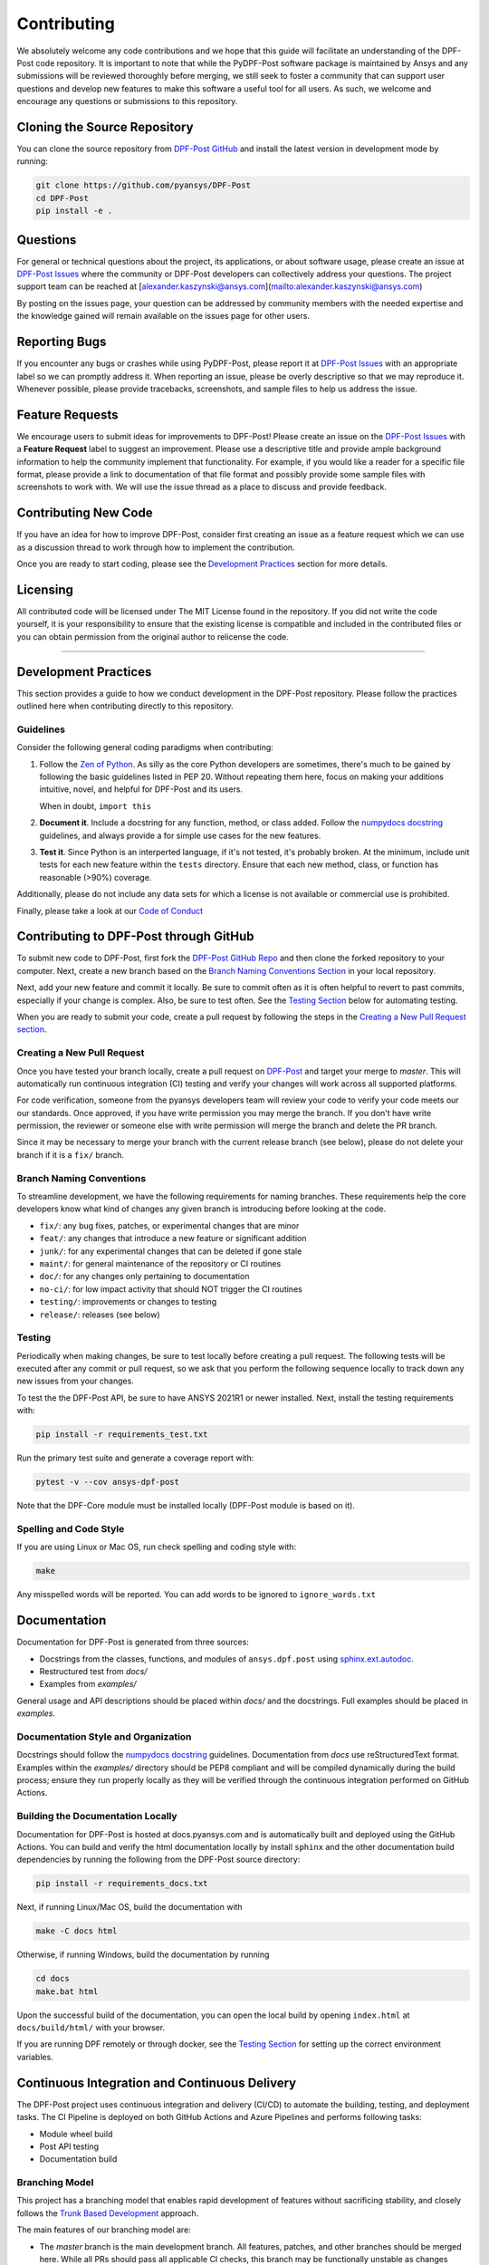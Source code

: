 .. _contributing:

============
Contributing
============
We absolutely welcome any code contributions and we hope that this
guide will facilitate an understanding of the DPF-Post code
repository. It is important to note that while the PyDPF-Post software
package is maintained by Ansys and any submissions will be reviewed
thoroughly before merging, we still seek to foster a community that
can support user questions and develop new features to make this
software a useful tool for all users.  As such, we welcome and
encourage any questions or submissions to this repository.


Cloning the Source Repository
-----------------------------

You can clone the source repository from `DPF-Post
GitHub <https://https://github.com/pyansys/DPF-Post>`_
and install the latest version in development mode by running:

.. code::

    git clone https://github.com/pyansys/DPF-Post
    cd DPF-Post
    pip install -e .


Questions
---------
For general or technical questions about the project, its
applications, or about software usage, please create an issue at
`DPF-Post Issues <https://github.com/pyansys/DPF-Post/issues>`_ where the
community or DPF-Post developers can collectively address your
questions.  The project support team can be reached at
[alexander.kaszynski@ansys.com](mailto:alexander.kaszynski@ansys.com)

By posting on the issues page, your question can be addressed by
community members with the needed expertise and the knowledge gained
will remain available on the issues page for other users.


Reporting Bugs
--------------
If you encounter any bugs or crashes while using PyDPF-Post, please
report it at `DPF-Post Issues <https://github.com/pyansys/DPF-Post/issues>`_
with an appropriate label so we can promptly address it.  When
reporting an issue, please be overly descriptive so that we may
reproduce it. Whenever possible, please provide tracebacks,
screenshots, and sample files to help us address the issue.


Feature Requests
----------------
We encourage users to submit ideas for improvements to DPF-Post!
Please create an issue on the `DPF-Post Issues <https://github.com/pyansys/DPF-Post/issues>`_
with a **Feature Request** label to suggest an improvement.
Please use a descriptive title and provide ample background information to help
the community implement that functionality. For example, if you would like a
reader for a specific file format, please provide a link to documentation of
that file format and possibly provide some sample files with screenshots to work
with. We will use the issue thread as a place to discuss and provide feedback.


Contributing New Code
---------------------
If you have an idea for how to improve DPF-Post, consider first
creating an issue as a feature request which we can use as a
discussion thread to work through how to implement the contribution.

Once you are ready to start coding, please see the `Development
Practices <#development-practices>`__ section for more details.


Licensing
---------
All contributed code will be licensed under The MIT License found in
the repository. If you did not write the code yourself, it is your
responsibility to ensure that the existing license is compatible and
included in the contributed files or you can obtain permission from
the original author to relicense the code.

--------------

Development Practices
---------------------
This section provides a guide to how we conduct development in the
DPF-Post repository. Please follow the practices outlined here when
contributing directly to this repository.

Guidelines
~~~~~~~~~~

Consider the following general coding paradigms when contributing:

1. Follow the `Zen of Python <https://www.python.org/dev/peps/pep-0020/>`__. As
   silly as the core Python developers are sometimes, there's much to
   be gained by following the basic guidelines listed in PEP 20.
   Without repeating them here, focus on making your additions
   intuitive, novel, and helpful for DPF-Post and its users.

   When in doubt, ``import this``

2. **Document it**. Include a docstring for any function, method, or
   class added.  Follow the `numpydocs docstring
   <https://numpydoc.readthedocs.io/en/latest/format.html>`_
   guidelines, and always provide a for simple use cases for the new
   features.

3. **Test it**. Since Python is an interperted language, if it's not
   tested, it's probably broken.  At the minimum, include unit tests
   for each new feature within the ``tests`` directory.  Ensure that
   each new method, class, or function has reasonable (>90%) coverage.

Additionally, please do not include any data sets for which a license
is not available or commercial use is prohibited.

Finally, please take a look at our `Code of Conduct <https://github.com/pyansys/DPF-Post/blob/master/CODE_OF_CONDUCT.md>`_


Contributing to DPF-Post through GitHub
---------------------------------------
To submit new code to DPF-Post, first fork the `DPF-Post GitHub Repo
<https://github.com/pyansys/DPF-Post>`_ and then clone the forked
repository to your computer.  Next, create a new branch based on the
`Branch Naming Conventions Section <#branch-naming-conventions>`__ in
your local repository.

Next, add your new feature and commit it locally. Be sure to commit
often as it is often helpful to revert to past commits, especially if
your change is complex. Also, be sure to test often. See the `Testing
Section <#testing>`__ below for automating testing.

When you are ready to submit your code, create a pull request by
following the steps in the `Creating a New Pull Request
section <#creating-a-new-pull-request>`__.


Creating a New Pull Request
~~~~~~~~~~~~~~~~~~~~~~~~~~~
Once you have tested your branch locally, create a pull request on
`DPF-Post <https://github.com/pyansys/DPF-Post>`_ and target your
merge to `master`.  This will automatically run continuous
integration (CI) testing and verify your changes will work across all
supported platforms.

For code verification, someone from the pyansys developers team will
review your code to verify your code meets our our standards.  Once
approved, if you have write permission you may merge the branch.  If
you don't have write permission, the reviewer or someone else with
write permission will merge the branch and delete the PR branch.

Since it may be necessary to merge your branch with the current
release branch (see below), please do not delete your branch if it
is a ``fix/`` branch.


Branch Naming Conventions
~~~~~~~~~~~~~~~~~~~~~~~~~
To streamline development, we have the following requirements for
naming branches. These requirements help the core developers know what
kind of changes any given branch is introducing before looking at the
code.

-  ``fix/``: any bug fixes, patches, or experimental changes that are
   minor
-  ``feat/``: any changes that introduce a new feature or significant
   addition
-  ``junk/``: for any experimental changes that can be deleted if gone
   stale
-  ``maint/``: for general maintenance of the repository or CI routines
-  ``doc/``: for any changes only pertaining to documentation
-  ``no-ci/``: for low impact activity that should NOT trigger the CI
   routines
-  ``testing/``: improvements or changes to testing
-  ``release/``: releases (see below)

Testing
~~~~~~~
Periodically when making changes, be sure to test locally before
creating a pull request. The following tests will be executed after
any commit or pull request, so we ask that you perform the following
sequence locally to track down any new issues from your changes.

To test the the DPF-Post API, be sure to have ANSYS 2021R1 or newer
installed.  Next, install the testing requirements with:

.. code::

    pip install -r requirements_test.txt

Run the primary test suite and generate a coverage report with:

.. code::

    pytest -v --cov ansys-dpf-post
	
Note that the DPF-Core module must be installed locally (DPF-Post module 
is based on it). 


Spelling and Code Style
~~~~~~~~~~~~~~~~~~~~~~~

If you are using Linux or Mac OS, run check spelling and coding style
with:

.. code::

   make

Any misspelled words will be reported.  You can add words to be
ignored to ``ignore_words.txt``


Documentation
-------------
Documentation for DPF-Post is generated from three sources:

- Docstrings from the classes, functions, and modules of ``ansys.dpf.post`` using `sphinx.ext.autodoc <https://www.sphinx-doc.org/en/master/usage/extensions/autodoc.html>`_.
- Restructured test from `docs/`
- Examples from `examples/`

General usage and API descriptions should be placed within `docs/` and
the docstrings.  Full examples should be placed in `examples`.


Documentation Style and Organization
~~~~~~~~~~~~~~~~~~~~~~~~~~~~~~~~~~~~
Docstrings should follow the `numpydocs docstring
<https://numpydoc.readthedocs.io/en/latest/format.html>`_ guidelines.
Documentation from `docs` use reStructuredText format.  Examples
within the `examples/` directory should be PEP8 compliant and will be
compiled dynamically during the build process; ensure they run
properly locally as they will be verified through the continuous
integration performed on GitHub Actions.


Building the Documentation Locally
~~~~~~~~~~~~~~~~~~~~~~~~~~~~~~~~~~
Documentation for DPF-Post is hosted at docs.pyansys.com and is
automatically built and deployed using the GitHub Actions.  You can
build and verify the html documentation locally by install ``sphinx``
and the other documentation build dependencies by running the
following from the DPF-Post source directory:

.. code::

   pip install -r requirements_docs.txt


Next, if running Linux/Mac OS, build the documentation with 

.. code::

    make -C docs html

Otherwise, if running Windows, build the documentation by running

.. code::

   cd docs
   make.bat html

Upon the successful build of the documentation, you can open the local
build by opening ``index.html`` at ``docs/build/html/`` with
your browser.

If you are running DPF remotely or through docker, see the `Testing Section <#testing>`__ for setting up the correct environment variables.


Continuous Integration and Continuous Delivery
----------------------------------------------
The DPF-Post project uses continuous integration and delivery (CI/CD)
to automate the building, testing, and deployment tasks.  The CI
Pipeline is deployed on both GitHub Actions and Azure Pipelines and
performs following tasks:

- Module wheel build
- Post API testing
- Documentation build


Branching Model
~~~~~~~~~~~~~~~
This project has a branching model that enables rapid development of
features without sacrificing stability, and closely follows the 
`Trunk Based Development <https://trunkbaseddevelopment.com/>`_ approach.

The main features of our branching model are:

- The `master` branch is the main development branch.  All features,
  patches, and other branches should be merged here.  While all PRs
  should pass all applicable CI checks, this branch may be
  functionally unstable as changes might have introduced unintended
  side-effects or bugs that were not caught through unit testing.
- There will be one or many `release/` branches based on minor
  releases (for example `release/0.2`) which contain a stable version
  of the code base that is also reflected on PyPi/.  Hotfixes from
  `fix/` branches should be merged both to master and to these
  branches.  When necessary to create a new patch release these
  release branches will have their `__version__.py` updated and be
  tagged with a patched semantic version (e.g. `0.2.1`).  This
  triggers CI to push to PyPi, and allow us to rapidly push hotfixes
  for past versions of ``ansys.dpf.post`` without having to worry about
  untested features.
- When a minor release candidate is ready, a new `release` branch will
  be created from `master` with the next incremented minor version
  (e.g. `release/0.2`), which will be thoroughly tested.  When deemed
  stable, the release branch will be tagged with the version (`0.2.0`
  in this case), and if necessary merged with master if any changes
  were pushed to it.  Feature development then continues on `master`
  and any hotfixes will now be merged with this release.  Older
  release branches should not be deleted so they can be patched as
  needed.


Minor Release Steps
~~~~~~~~~~~~~~~~~~~
Minor releases are feature and bug releases that improve the
functionality and stability of ``DPF-Post``.  Before a minor release is
created the following will occur:

1.  Create a new branch from the ``master`` branch with name
    ``release/MAJOR.MINOR`` (e.g. `release/0.2`).

2. Locally run all tests as outlined in the `Testing Section <#testing>`__
and ensure all are passing.

3. Locally test and build the documentation with link checking to make sure
no links are outdated. Be sure to run `make clean` to ensure no results are
cached.

    .. code::

        cd docs
        make clean  # deletes the sphinx-gallery cache
        make html -b linkcheck

4. After building the documentation, open the local build and examine
   the examples gallery for any obvious issues.

5. Update the version numbers in ``ansys/dpf/post/_version.py`` and commit it.
   Push the branch to GitHub and create a new PR for this release that
   merges it to master.  Development to master should be limited at
   this point while effort is focused on the release.

6. It is now the responsibility of the `DPF-Post` community and
   developers to functionally test the new release.  It is best to
   locally install this branch and use it in production.  Any bugs
   identified should have their hotfixes pushed to this release
   branch.

7. When the branch is deemed as stable for public release, the PR will
   be merged to master and the `master` branch will be tagged with a
   `MAJOR.MINOR.0` release.  The release branch will not be deleted.
   Tag the release with:

    .. code::

	git tag <MAJOR.MINOR.0>
        git push origin --tags


8. Create a list of all changes for the release. It is often helpful
   to leverage `GitHub's compare feature
   <https://github.com/pyansys/DPF-Post/compare>`_ to see the
   differences from the last tag and the `master` branch.  Be sure to
   acknowledge new contributors by their GitHub username and place
   mentions where appropriate if a specific contributor is to thank
   for a new feature.

9. Place your release notes from step 8 in the description within
   `DPF-Post Releases <https://github.com/pyansys/mapdl/releases/new>`_


Patch Release Steps
~~~~~~~~~~~~~~~~~~~
Patch releases are for critical and important bugfixes that can not or
should not wait until a minor release.  The steps for a patch release

1. Push the necessary bugfix(es) to the applicable release branch.
   This will generally be the latest release branch
   (e.g. `release/0.2`).

2. Update `__version__.py` with the next patch increment
   (e.g. `0.2.1`), commit it, and open a PR that merge with the
   release branch.  This gives the `DPF-Post` developers and community
   a chance to validate and approve the bugfix release.  Any
   additional hotfixes should be outside of this PR.

3. When approved, merge with the release branch, but not `master` as
   there is no reason to increment the version of the `master` branch.
   Then create a tag from the release branch with the applicable
   version number (see above for the correct steps).

4. If deemed necessary a release notes page.
